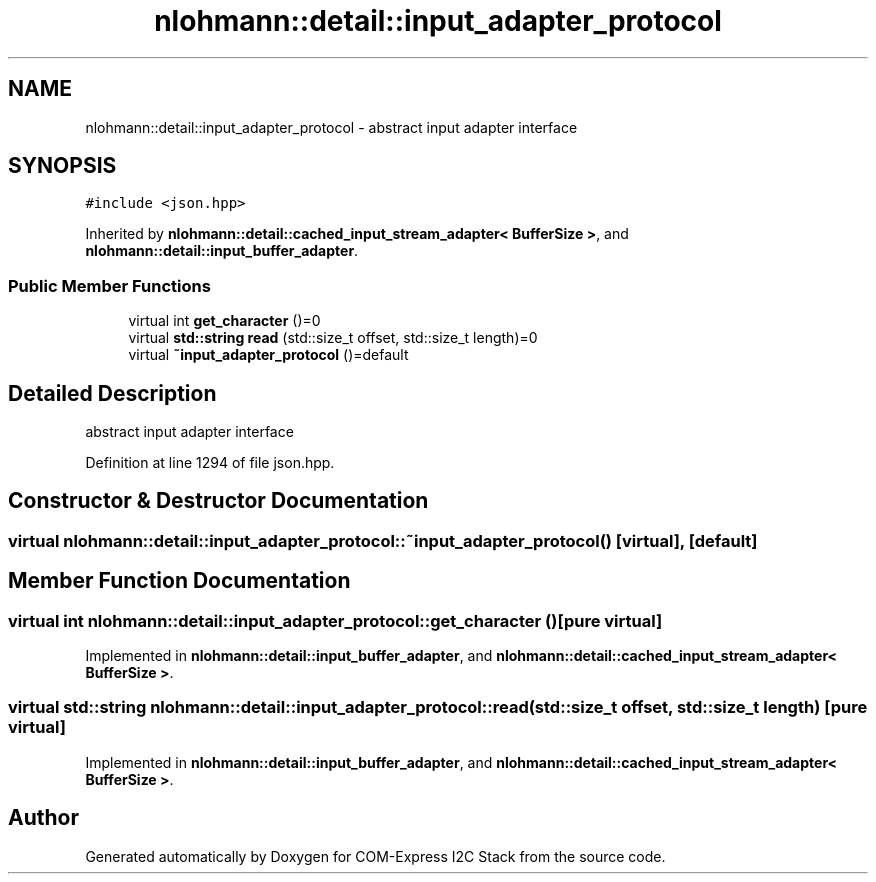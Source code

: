 .TH "nlohmann::detail::input_adapter_protocol" 3 "Tue Aug 8 2017" "Version 1.0" "COM-Express I2C Stack" \" -*- nroff -*-
.ad l
.nh
.SH NAME
nlohmann::detail::input_adapter_protocol \- abstract input adapter interface  

.SH SYNOPSIS
.br
.PP
.PP
\fC#include <json\&.hpp>\fP
.PP
Inherited by \fBnlohmann::detail::cached_input_stream_adapter< BufferSize >\fP, and \fBnlohmann::detail::input_buffer_adapter\fP\&.
.SS "Public Member Functions"

.in +1c
.ti -1c
.RI "virtual int \fBget_character\fP ()=0"
.br
.ti -1c
.RI "virtual \fBstd::string\fP \fBread\fP (std::size_t offset, std::size_t length)=0"
.br
.ti -1c
.RI "virtual \fB~input_adapter_protocol\fP ()=default"
.br
.in -1c
.SH "Detailed Description"
.PP 
abstract input adapter interface 
.PP
Definition at line 1294 of file json\&.hpp\&.
.SH "Constructor & Destructor Documentation"
.PP 
.SS "virtual nlohmann::detail::input_adapter_protocol::~input_adapter_protocol ()\fC [virtual]\fP, \fC [default]\fP"

.SH "Member Function Documentation"
.PP 
.SS "virtual int nlohmann::detail::input_adapter_protocol::get_character ()\fC [pure virtual]\fP"

.PP
Implemented in \fBnlohmann::detail::input_buffer_adapter\fP, and \fBnlohmann::detail::cached_input_stream_adapter< BufferSize >\fP\&.
.SS "virtual \fBstd::string\fP nlohmann::detail::input_adapter_protocol::read (std::size_t offset, std::size_t length)\fC [pure virtual]\fP"

.PP
Implemented in \fBnlohmann::detail::input_buffer_adapter\fP, and \fBnlohmann::detail::cached_input_stream_adapter< BufferSize >\fP\&.

.SH "Author"
.PP 
Generated automatically by Doxygen for COM-Express I2C Stack from the source code\&.
